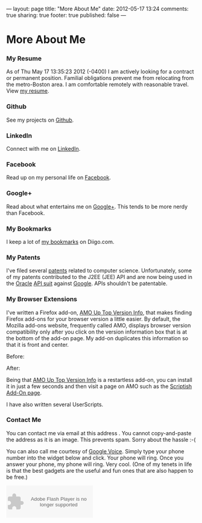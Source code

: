 ---
layout:         page
title:          "More About Me"
date:           2012-05-17 13:24
comments:       true
sharing:        true
footer:         true
published:      false
---
* More About Me
*** My Resume
As of Thu May 17 13:35:23 2012 (-0400) I am actively looking for a contract or permanent position.  Familial obligations prevent me from relocating from the metro-Boston area. I am comfortable remotely with reasonable travel. View [[/neilsmithline][my resume]].

*** Github
See my projects on [[http://bit.ly/ygCNdO][Github]].

*** LinkedIn
Connect with me on [[http://linkd.in/KE1CZj][LinkedIn]].

*** Facebook
Read up on my personal life on [[http://on.fb.me/KE1DfP][Facebook]].

*** Google+
Read about what entertains me on [[http://bit.ly/KE1Dwc][Google+]]. This tends to be more nerdy than Facebook.

*** My Bookmarks
I keep a lot of [[/archives/2012/03/23/my_bookmark_tag_cloud][my bookmarks]] on Diigo.com.

*** My Patents
I've filed several [[/archives/2012/02/21/my_patents][patents]] related to computer science. Unfortunately, some of my patents contributed to the J2EE (JEE) API and are now being used in the [[http://bit.ly/Kk7SCx][Oracle]] [[http://bit.ly/Kk7YtF][API suit]] against [[http://bit.ly/Kk80BT][Google]]. APIs shouldn't be patentable.

*** My Browser Extensions
I've written a Firefox add-on, [[http://bit.ly/Kkbh43][AMO Up Top Version Info]], that makes finding Firefox add-ons for your browser version a little easier. By default, the Mozilla add-ons website, frequently called AMO, displays browser version compatibility only after you click on the version information box that is at the bottom of the add-on page. My add-on duplicates this information so that it is front and center.

Before:
[[/assets/screen-snapshots/AMO-Up-Top-Version-Info-Before.png]]

After:
[[/assets/screen-snapshots/AMO-Up-Top-Version-Info-After.png]]

Being that [[http://bit.ly/Kkbh43][AMO Up Top Version Info]] is a restartless add-on, you can install it in just a few seconds and then visit a page on AMO such as the [[http://bit.ly/xYcpv7][Scriptish Add-On page]].

I have also written several UserScripts.  

*** Contact Me
You can contact me via email at this address [[/assets/email-images/blog-neilsmithline-com.png]]. You cannot copy-and-paste the address as it is an image. This prevents spam. Sorry about the hassle :-(

You can also call me courtesy of [[http://bit.ly/KkfTqQ][Google Voice]]. Simply type your phone number into the widget below and click. Your phone will ring. Once you answer your phone, my phone will ring. Very cool. (One of my tenets in life is that the best gadgets are the useful and fun ones that are also happen to be free.)
#+BEGIN_HTML
<object type="application/x-shockwave-flash" data="https://clients4.google.com/voice/embed/webCallButton" width="230" height="85"><param name="movie" value="https://clients4.google.com/voice/embed/webCallButton" /><param name="wmode" value="transparent" /><param name="FlashVars" value="id=eea51078ff6725b038a69d0625bee1c11137b4b1&style=0" /></object>
#+END_HTML
